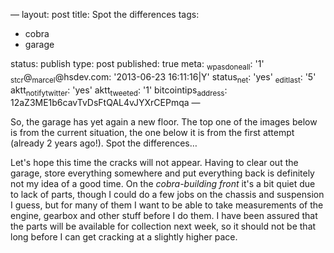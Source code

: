 ---
layout: post
title: Spot the differences
tags:
- cobra
- garage
status: publish
type: post
published: true
meta:
  _wpas_done_all: '1'
  _stcr@_marcel@hsdev.com: '2013-06-23 16:11:16|Y'
  status_net: 'yes'
  _edit_last: '5'
  aktt_notify_twitter: 'yes'
  aktt_tweeted: '1'
  bitcointips_address: 12aZ3ME1b6cavTvDsFtQAL4vJYXrCEPmqa
---
#+BEGIN_HTML

So, the garage has yet again a new floor. The top one of the images below is from the current situation, the one below it is from the first attempt (already 2 years ago!). Spot the differences&#8230;

<p style="text-align: center">
<a href="http://www.flickr.com/photos/96151162@N00/3851582623" title="View '' on Flickr.com"><img src="http://farm4.static.flickr.com/3541/3851582623_68c483dae9.jpg" class="flickr" alt="" /></a></p>
<p style="text-align: center"><a href="http://www.flickr.com/photos/96151162@N00/2670809592" title="View '' on Flickr.com"><img src="http://farm4.static.flickr.com/3294/2670809592_55fb3aaa0c.jpg" class="flickr" alt="" /></a>
</p>

Let's hope this time the cracks will not appear. Having to clear out the garage, store everything somewhere and put everything back is definitely not my idea of a good time.

On the <em>cobra-building front</em> it's a bit quiet due to lack of parts, though I could do a few jobs on the chassis and suspension I guess, but for many of them I want to be able to take measurements of the engine, gearbox and other stuff before I do them.

I have been assured that the parts will be available for collection next week, so it should not be that long before I can get cracking at a slightly higher pace.

#+END_HTML
